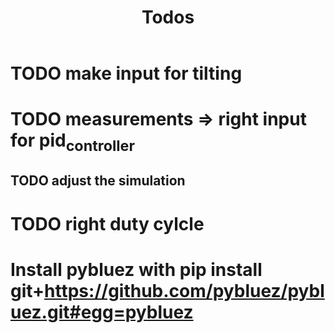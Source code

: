 #+TITLE: Todos

* TODO make input for tilting
* TODO measurements => right input for pid_controller
** TODO adjust the simulation
* TODO right duty cylcle

* Install pybluez with pip install git+https://github.com/pybluez/pybluez.git#egg=pybluez
